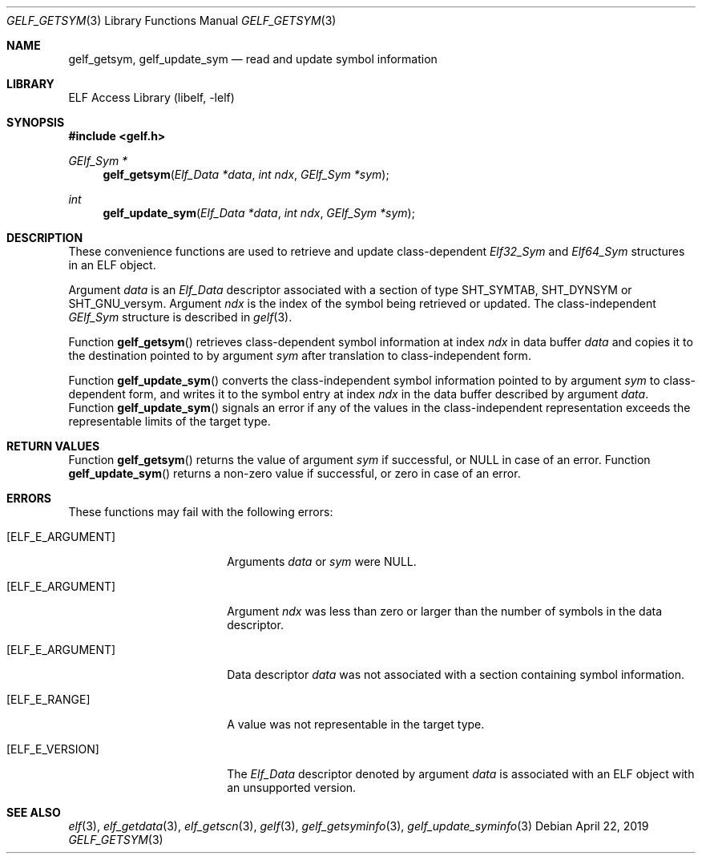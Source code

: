 .\" Copyright (c) 2006,2008 Joseph Koshy.  All rights reserved.
.\"
.\" Redistribution and use in source and binary forms, with or without
.\" modification, are permitted provided that the following conditions
.\" are met:
.\" 1. Redistributions of source code must retain the above copyright
.\"    notice, this list of conditions and the following disclaimer.
.\" 2. Redistributions in binary form must reproduce the above copyright
.\"    notice, this list of conditions and the following disclaimer in the
.\"    documentation and/or other materials provided with the distribution.
.\"
.\" This software is provided by Joseph Koshy ``as is'' and
.\" any express or implied warranties, including, but not limited to, the
.\" implied warranties of merchantability and fitness for a particular purpose
.\" are disclaimed.  in no event shall Joseph Koshy be liable
.\" for any direct, indirect, incidental, special, exemplary, or consequential
.\" damages (including, but not limited to, procurement of substitute goods
.\" or services; loss of use, data, or profits; or business interruption)
.\" however caused and on any theory of liability, whether in contract, strict
.\" liability, or tort (including negligence or otherwise) arising in any way
.\" out of the use of this software, even if advised of the possibility of
.\" such damage.
.\"
.\" $Id: gelf_getsym.3 3734 2019-04-22 14:10:49Z jkoshy $
.\"
.Dd April 22, 2019
.Dt GELF_GETSYM 3
.Os
.Sh NAME
.Nm gelf_getsym ,
.Nm gelf_update_sym
.Nd read and update symbol information
.Sh LIBRARY
.Lb libelf
.Sh SYNOPSIS
.In gelf.h
.Ft "GElf_Sym *"
.Fn gelf_getsym "Elf_Data *data" "int ndx" "GElf_Sym *sym"
.Ft int
.Fn gelf_update_sym "Elf_Data *data" "int ndx" "GElf_Sym *sym"
.Sh DESCRIPTION
These convenience functions are used to retrieve and update class-dependent
.Vt Elf32_Sym
and
.Vt Elf64_Sym
structures in an ELF object.
.Pp
Argument
.Ar data
is an
.Vt Elf_Data
descriptor associated with a section of type
.Dv SHT_SYMTAB ,
.Dv SHT_DYNSYM
or
.Dv SHT_GNU_versym .
Argument
.Ar ndx
is the index of the symbol being retrieved or updated.
The class-independent
.Vt GElf_Sym
structure is described in
.Xr gelf 3 .
.Pp
Function
.Fn gelf_getsym
retrieves class-dependent symbol information at index
.Ar ndx
in data buffer
.Ar data
and copies it to the destination pointed to by argument
.Ar sym
after translation to class-independent form.
.Pp
Function
.Fn gelf_update_sym
converts the class-independent symbol information pointed to
by argument
.Ar sym
to class-dependent form, and writes it to the symbol entry at index
.Ar ndx
in the data buffer described by argument
.Ar data .
Function
.Fn gelf_update_sym
signals an error if any of the values in the class-independent
representation exceeds the representable limits of the target
type.
.Sh RETURN VALUES
Function
.Fn gelf_getsym
returns the value of argument
.Ar sym
if successful, or NULL in case of an error.
Function
.Fn gelf_update_sym
returns a non-zero value if successful, or zero in case of an error.
.Sh ERRORS
These functions may fail with the following errors:
.Bl -tag -width "[ELF_E_RESOURCE]"
.It Bq Er ELF_E_ARGUMENT
Arguments
.Ar data
or
.Ar sym
were NULL.
.It Bq Er ELF_E_ARGUMENT
Argument
.Ar ndx
was less than zero or larger than the number of symbols in the data
descriptor.
.It Bq Er ELF_E_ARGUMENT
Data descriptor
.Ar data
was not associated with a section containing symbol information.
.It Bq Er ELF_E_RANGE
A value was not representable in the target type.
.It Bq Er ELF_E_VERSION
The
.Vt Elf_Data
descriptor denoted by argument
.Ar data
is associated with an ELF object with an unsupported version.
.El
.Sh SEE ALSO
.Xr elf 3 ,
.Xr elf_getdata 3 ,
.Xr elf_getscn 3 ,
.Xr gelf 3 ,
.Xr gelf_getsyminfo 3 ,
.Xr gelf_update_syminfo 3
